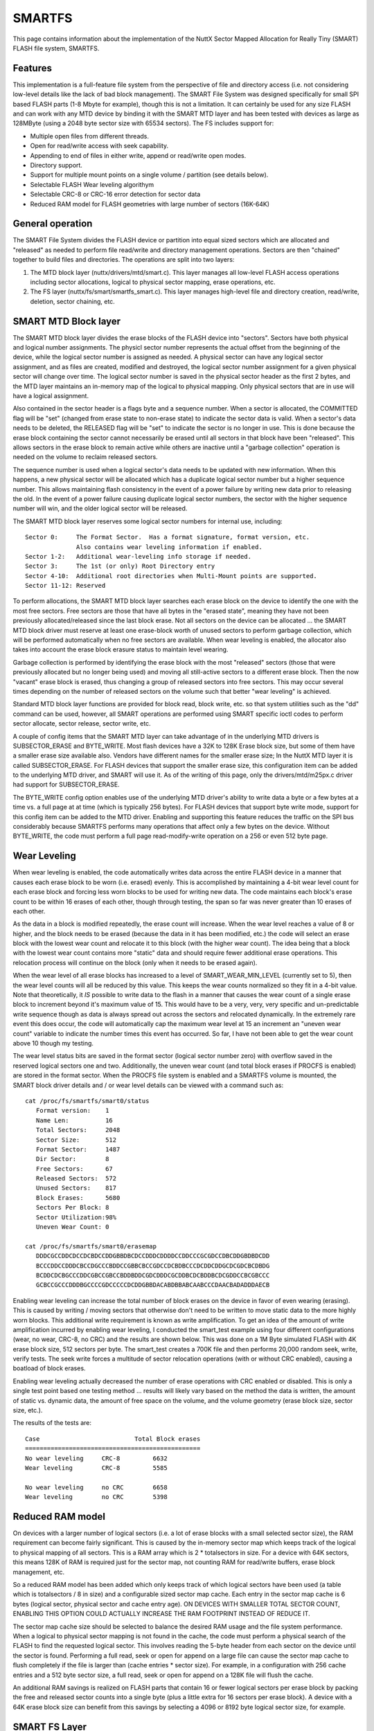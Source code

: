 =======
SMARTFS
=======

This page contains information about the implementation of the NuttX
Sector Mapped Allocation for Really Tiny (SMART) FLASH file system, SMARTFS.

Features
========

This implementation is a full-feature file system from the perspective of
file and directory access (i.e. not considering low-level details like the
lack of bad block management).  The SMART File System was designed specifically
for small SPI based FLASH parts (1-8 Mbyte for example), though this is not
a limitation.  It can certainly be used for any size FLASH and can work with
any MTD device by binding it with the SMART MTD layer and has been tested with
devices as large as 128MByte (using a 2048 byte sector size with 65534 sectors).
The FS includes support for:

- Multiple open files from different threads.
- Open for read/write access with seek capability.
- Appending to end of files in either write, append or read/write open modes.
- Directory support.
- Support for multiple mount points on a single volume / partition (see details
  below).
- Selectable FLASH Wear leveling algorithym
- Selectable CRC-8 or CRC-16 error detection for sector data
- Reduced RAM model for FLASH geometries with large number of sectors (16K-64K)

General operation
=================

The SMART File System divides the FLASH device or partition into equal
sized sectors which are allocated and "released" as needed to perform file
read/write and directory management operations.  Sectors are then "chained"
together to build files and directories.  The operations are split into two
layers:

1.  The MTD block layer (nuttx/drivers/mtd/smart.c).  This layer manages
    all low-level FLASH access operations including sector allocations,
    logical to physical sector mapping, erase operations, etc.
2.  The FS layer (nuttx/fs/smart/smartfs_smart.c).  This layer manages
    high-level file and directory creation, read/write, deletion, sector
    chaining, etc.

SMART MTD Block layer
=====================

The SMART MTD block layer divides the erase blocks of the FLASH device into
"sectors".  Sectors have both physical and logical number assignments.
The physicl sector number represents the actual offset from the beginning
of the device, while the logical sector number is assigned as needed.
A physical sector can have any logical sector assignment, and as files
are created, modified and destroyed, the logical sector number assignment
for a given physical sector will change over time.  The logical sector
number is saved in the physical sector header as the first 2 bytes, and
the MTD layer maintains an in-memory map of the logical to physical mapping.
Only physical sectors that are in use will have a logical assignment.

Also contained in the sector header is a flags byte and a sequence number.
When a sector is allocated, the COMMITTED flag will be "set" (changed from
erase state to non-erase state) to indicate the sector data is valid.  When
a sector's data needs to be deleted, the RELEASED flag will be "set" to
indicate the sector is no longer in use.  This is done because the erase
block containing the sector cannot necessarily be erased until all sectors
in that block have been "released".  This allows sectors in the erase
block to remain active while others are inactive until a "garbage collection"
operation is needed on the volume to reclaim released sectors.

The sequence number is used when a logical sector's data needs to be
updated with new information.  When this happens, a new physical sector
will be allocated which has a duplicate logical sector number but a
higher sequence number.  This allows maintaining flash consistency in the
event of a power failure by writing new data prior to releasing the old.
In the event of a power failure causing duplicate logical sector numbers,
the sector with the higher sequence number will win, and the older logical
sector will be released.

The SMART MTD block layer reserves some logical sector numbers for internal
use, including::

    Sector 0:     The Format Sector.  Has a format signature, format version, etc.
                  Also contains wear leveling information if enabled.
    Sector 1-2:   Additional wear-leveling info storage if needed.
    Sector 3:     The 1st (or only) Root Directory entry
    Sector 4-10:  Additional root directories when Multi-Mount points are supported.
    Sector 11-12: Reserved

To perform allocations, the SMART MTD block layer searches each erase block
on the device to identify the one with the most free sectors.  Free sectors
are those that have all bytes in the "erased state", meaning they have not
been previously allocated/released since the last block erase.  Not all
sectors on the device can be allocated ... the SMART MTD block driver must
reserve at least one erase-block worth of unused sectors to perform
garbage collection, which will be performed automatically when no free
sectors are available.  When wear leveling is enabled, the allocator also takes
into account the erase block erasure status to maintain level wearing.

Garbage collection is performed by identifying the erase block with the most
"released" sectors (those that were previously allocated but no longer being
used) and moving all still-active sectors to a different erase block.  Then
the now "vacant" erase block is erased, thus changing a group of released
sectors into free sectors.  This may occur several times depending on the
number of released sectors on the volume such that better "wear leveling"
is achieved.

Standard MTD block layer functions are provided for block read, block write,
etc. so that system utilities such as the "dd" command can be used,
however, all SMART operations are performed using SMART specific ioctl
codes to perform sector allocate, sector release, sector write, etc.

A couple of config items that the SMART MTD layer can take advantage of
in the underlying MTD drivers is SUBSECTOR_ERASE and BYTE_WRITE.  Most
flash devices have a 32K to 128K Erase block size, but some of them
have a smaller erase size available also.  Vendors have different names
for the smaller erase size; In the NuttX MTD layer it is called
SUBSECTOR_ERASE.  For FLASH devices that support the smaller erase size,
this configuration item can be added to the underlying MTD driver, and
SMART will use it.  As of the writing of this page, only the
drivers/mtd/m25px.c driver had support for SUBSECTOR_ERASE.

The BYTE_WRITE config option enables use of the underlying MTD driver's
ability to write data a byte or a few bytes at a time vs. a full page
at at time (which is typically 256 bytes).  For FLASH devices that support
byte write mode, support for this config item can be added to the MTD
driver.  Enabling and supporting this feature reduces the traffic on the
SPI bus considerably because SMARTFS performs many operations that affect
only a few bytes on the device.  Without BYTE_WRITE, the code must
perform a full page read-modify-write operation on a 256 or even 512
byte page.

Wear Leveling
=============

When wear leveling is enabled, the code automatically writes data across
the entire FLASH device in a manner that causes each erase block to be
worn (i.e. erased) evenly.  This is accomplished by maintaining a 4-bit
wear level count for each erase block and forcing less worn blocks to be
used for writing new data.  The code maintains each block's erase count
to be within 16 erases of each other, though through testing, the span
so far was never greater than 10 erases of each other.

As the data in a block is modified repeatedly, the erase count will
increase.  When the wear level reaches a value of 8 or higher, and the block
needs to be erased (because the data in it has been modified, etc.) the code
will select an erase block with the lowest wear count and relocate it to
this block (with the higher wear count).  The idea being that a block with
the lowest wear count contains more "static" data and should require fewer
additional erase operations.  This relocation process will continue on the
block (only when it needs to be erased again).

When the wear level of all erase blocks has increased to a level of
SMART_WEAR_MIN_LEVEL (currently set to 5), then the wear level counts
will all be reduced by this value.  This keeps the wear counts normalized
so they fit in a 4-bit value.  Note that theoretically, it *IS* possible to
write data to the flash in a manner that causes the wear count of a single
erase block to increment beyond it's maximum value of 15.  This would have
to be a very, very, very specific and un-predictable write sequence though
as data is always spread out across the sectors and relocated dynamically.
In the extremely rare event this does occur, the code will automatically
cap the maximum wear level at 15 an increment an "uneven wear count"
variable to indicate the number times this event has occurred.  So far, I
have not been able to get the wear count above 10 though my testing.

The wear level status bits are saved in the format sector (logical sector
number zero) with overflow saved in the reserved logical sectors one and
two.  Additionally, the uneven wear count (and total block erases if
PROCFS is enabled) are stored in the format sector.  When the PROCFS file
system is enabled and a SMARTFS volume is mounted, the SMART block driver
details and / or wear level details can be viewed with a command such as::

     cat /proc/fs/smartfs/smart0/status
        Format version:    1
        Name Len:          16
        Total Sectors:     2048
        Sector Size:       512
        Format Sector:     1487
        Dir Sector:        8
        Free Sectors:      67
        Released Sectors:  572
        Unused Sectors:    817
        Block Erases:      5680
        Sectors Per Block: 8
        Sector Utilization:98%
        Uneven Wear Count: 0

     cat /proc/fs/smartfs/smart0/erasemap
        DDDCGCCDDCDCCDCBDCCDDGBBDBCDCCDDDCDDDDCCDDCCCGCGDCCDBCDDGBDBDCDD
        BCCCDDCCDDDCBCCDGCCCBDDCCGBBCBCCGDCCDCBDBCCCDCDDCDDGCDCGDCBCDBDG
        BCDDCDCBGCCCDDCGBCCGBCCBDDBDDCGDCDDDCGCDDBCDCBDDBCDCGDDCCBCGBCCC
        GCBCCGCCCDDDBGCCCCGDCCCCCDCDDGBBDACABDBBABCAABCCCDAACBADADDDAECB

Enabling wear leveling can increase the total number of block erases on the
device in favor of even wearing (erasing).  This is caused by writing /
moving sectors that otherwise don't need to be written to move static data
to the more highly worn blocks.  This additional write requirement is known
as write amplification.  To get an idea of the amount of write amplification
incurred by enabling wear leveling, I conducted the smart_test example using
four different configurations (wear, no wear, CRC-8, no CRC) and the results
are shown below.  This was done on a 1M Byte simulated FLASH with 4K erase
block size, 512 sectors per byte.  The smart_test creates a 700K file and
then performs 20,000 random seek, write, verify tests.  The seek write forces
a multitude of sector relocation operations (with or without CRC enabled),
causing a boatload of block erases.

Enabling wear leveling actually decreased the number of erase operations
with CRC enabled or disabled.  This is only a single test point based one
testing method ... results will likely vary based on the method the data
is written, the amount of static vs. dynamic data, the amount of free space
on the volume, and the volume geometry (erase block size, sector size, etc.).

The results of the tests are::

    Case                          Total Block erases
    ================================================
    No wear leveling     CRC-8         6632
    Wear leveling        CRC-8         5585

    No wear leveling     no CRC        6658
    Wear leveling        no CRC        5398

Reduced RAM model
=================

On devices with a larger number of logical sectors (i.e. a lot of erase
blocks with a small selected sector size), the RAM requirement can become
fairly significant.  This is caused by the in-memory sector map which
keeps track of the logical to physical mapping of all sectors.  This is
a RAM array which is 2 * totalsectors in size.  For a device with 64K
sectors, this means 128K of RAM is required just for the sector map, not
counting RAM for read/write buffers, erase block management, etc.

So a reduced RAM model has been added which only keeps track of which
logical sectors have been used (a table which is totalsectors / 8 in size)
and a configurable sized sector map cache.  Each entry in the sector map
cache is 6 bytes (logical sector, physical sector and cache entry age).
ON DEVICES WITH SMALLER TOTAL SECTOR COUNT, ENABLING THIS OPTION COULD
ACTUALLY INCREASE THE RAM FOOTPRINT INSTEAD OF REDUCE IT.

The sector map cache size should be selected to balance the desired RAM
usage and the file system performance.  When a logical to physical sector
mapping is not found in the cache, the code must perform a physical search
of the FLASH to find the requested logical sector.  This involves reading
the 5-byte header from each sector on the device until the sector is
found.  Performing a full read, seek or open for append on a large file
can cause the sector map cache to flush completely if the file is larger
than (cache entries * sector size).  For example, in a configuration with
256 cache entries and a 512 byte sector size, a full read, seek or open for
append on a 128K file will flush the cache.

An additional RAM savings is realized on FLASH parts that contain 16 or
fewer logical sectors per erase block by packing the free and released
sector counts into a single byte (plus a little extra for 16 sectors per
erase block).  A device with a 64K erase block size can benefit from this
savings by selecting a 4096 or 8192 byte logical sector size, for example.

SMART FS Layer
==============

This layer interfaces with the SMART MTD block layer to allocate / release
logical sectors, create and destroy sector chains, and perform directory and
file I/O operations.  Each directory and file on the volume is represented
as a chain or "linked list" of logical sectors.  Thus the actual physical
sectors that a give file or directory uses does not need to be contiguous
and in fact can (and will) move around over time.  To manage the sector
chains, the SMARTFS layer adds a "chain header" after the sector's "sector
header".  This is a 5-byte header which contains the chain type (file or
directory), a "next logical sector" entry and the count of bytes actually
used within the sector.

Files are stored in directories, which are sector chains that have a
specific data format to track file names and "first" logical sector
numbers.  Each file in the directory has a fixed-size "directory entry"
that has bits to indicate if it is still active or has been deleted, file
permission bits, first sector number, date (utc stamp), and filename.  The
filename length is set from the CONFIG_SMARTFS_NAMLEN config value at the
time the mksmartfs command is executed.  Changes to the
CONFIG_SMARTFS_NAMLEN parameter will not be reflected on the volume
unless it is reformatted.  The same is true of the sector size parameter.

Subdirectories are supported by creating a new sector chain (of type
directory) and creating a standard directory entry for it in it's parent
directory.  Then files and additional sub-directories can be added to
that directory chain.  As such, each directory on the volume will occupy
a minimum of one sector on the device.  Subdirectories can be deleted
only if they are "empty" (i.e they reference no active entries).  There
are no provision made for performing a recursive directory delete.

New files and subdirectories can be added to a directory without needing
to copy and release the original directory sector.  This is done by
writing only the new entry data to the sector and ignoring the "bytes
used" field of the chain header for directories.  Updates (modifying
existing data) or appending to a sector for regular files requires copying
the file data to a new sector and releasing the old one.

SMARTFS organization
====================

The following example assumes 2 logical blocks per FLASH erase block.  The
actual relationship is determined by the FLASH geometry reported by the MTD
driver::

  ERASE LOGICAL                   Sectors begin with a sector header.  Sectors may
  BLOCK SECTOR      CONTENTS      be marked as "released," pending garbage collection
    n   2*n     --+---------------+
       Sector Hdr |LLLLLLLLLLLLLLL| Logical sector number (2 bytes)
                  |QQQQQQQQQQQQQQQ| Sequence number (2 bytes)
                  |SSSSSSSSSSSSSSS| Status bits (1 byte)
                  +---------------+
           FS Hdr |TTTTTTTTTTTTTTT| Sector Type (dir or file) (1 byte)
                  |NNNNNNNNNNNNNNN| Number of next logical sector in chain
                  |UUUUUUUUUUUUUUU| Number of bytes used in this sector
                  |               |
                  |               |
                  | (Sector Data) |
                  |               |
                  |               |
        2*n+1   --+---------------+
       Sector Hdr |LLLLLLLLLLLLLLL| Logical sector number (2 bytes)
                  |QQQQQQQQQQQQQQQ| Sequence number (2 bytes)
                  |SSSSSSSSSSSSSSS| Status bits (1 byte)
                  +---------------+
           FS Hdr |TTTTTTTTTTTTTTT| Sector Type (dir or file) (1 byte)
                  |NNNNNNNNNNNNNNN| Number of next logical sector in chain
                  |UUUUUUUUUUUUUUU| Number of bytes used in this sector
                  |               |
                  |               |
                  | (Sector Data) |
                  |               |
                  |               |
   n+1  2*(n+1) --+---------------+
       Sector Hdr |LLLLLLLLLLLLLLL| Logical sector number (2 bytes)
                  |QQQQQQQQQQQQQQQ| Sequence number (2 bytes)
                  |SSSSSSSSSSSSSSS| Status bits (1 byte)
                  +---------------+
           FS Hdr |TTTTTTTTTTTTTTT| Sector Type (dir or file) (1 byte)
                  |NNNNNNNNNNNNNNN| Number of next logical sector in chain
                  |UUUUUUUUUUUUUUU| Number of bytes used in this sector
                  |               |
                  |               |
                  | (Sector Data) |
                  |               |
                  |               |
                --+---------------+

Headers
=======
``SECTOR HEADER``
    Each sector contains a header (currently 5 bytes) for identifying the
    status of the sector.  The header contains the sector's logical sector
    number mapping, an incrementing sequence number to manage changes to
    logical sector data, and sector flags (committed, released, version, etc.).
    At the block level, there is no notion of sector chaining, only
    allocated sectors within erase blocks.

``FORMAT HEADER``
    Contains information regarding the format on the volume, including
    a format signature, formatted block size, name length within the directory
    chains, etc.

``CHAIN HEADER``
    The file system header (next 5 bytes) tracks file and directory sector
    chains and actual sector usage (number of bytes that are valid in the
    sector).  Also indicates the type of chain (file or directory).

Multiple Mount Points
=====================

Typically, a volume contains a single root directory entry (logical sector
number 1) and all files and subdirectories are "children" of that root
directory.  This is a traditional scheme and allows the volume to
be mounted in a single location within the VFS.  As a configuration
option, when the volume is formatted via the mksmartfs command, multiple
root directory entries can be created instead.  The number of entries to
be created is an added parameter to the mksmartfs command in this
configuration.

When this option has been enabled in the configuration and specified
during the format, then the volume will have multiple root directories
and can support a mount point in the VFS for each.  In this mode,
the device entries reported in the /dev directory will have a directory
number postfixed to the name, such as::

    /dev/smart0d1
    /dev/smart0d2
    /dev/smart1p1d1
    /dev/smart1p2d2
    etc.

Each device entry can then be mounted at different locations, such as::

    /dev/smart0d1 --> /usr
    /dev/smart0d2 --> /home
    etc.

Using multiple mount points is slightly different from using partitions
on the volume in that each mount point has the potential to use the
entire space on the volume vs. having a pre-allocated reservation of
space defined by the partition sizes.  Also, all files and directories
of all mount-points will be physically "mixed in" with data from the
other mount-points (though files from one will never logically "appear"
in the others).  Each directory structure is isolated from the others,
they simply share the same physical media for storage.

SMARTFS Limitations
===================

This implementation has several limitations that you should be aware
before opting to use SMARTFS:

1. There is currently no FLASH bad-block management code.  The reason for
   this is that the FS was geared for Serial NOR FLASH parts.  To use
   SMARTFS with a NAND FLASH, bad block management would need to be added,
   along with a few minor changes to eliminate single bit writes to release
   a sector, etc.

2. The implementation can support CRC-8 or CRC-16 error detection, and can
   relocate a failed write operation to a new sector.  However with no bad
   block management implementation, the code will continue it attempts at
   using failing block / sector, reducing efficiency and possibly successfully
   saving data in a block with questionable integrity.

3. The released-sector garbage collection process occurs only during a write
   when there are no free FLASH sectors.  Thus, occasionally, file writing
   may take a long time.  This typically isn't noticeable unless the volume
   is very full and multiple copy / erase cycles must be performed to
   complete the garbage collection.

4. The total number of logical sectors on the device must be 65534 or less.
   The number of logical sectors is based on the total device / partition
   size and the selected sector size.  For larger flash parts, a larger
   sector size would need to be used to meet this requirement. Creating a
   geometry which results in 65536 sectors (a 32MByte FLASH with 512 byte
   logical sector, for example) will cause the code to automatically reduce
   the total sector count to 65534, thus "wasting" the last two logical
   sectors on the device (they will never be used).

   This restriction exists because:

   a. The logical sector number is a 16-bit field (i.e. 65535 is the max).
   b. Logical sector number 65535 (0xFFFF) is reserved as this is typically
      the "erased state" of the FLASH.

ioctls
======

``BIOC_LLFORMAT``
    Performs a SMART low-level format on the volume.  This erases the volume
    and writes the FORMAT HEADER to the first physical sector on the volume.

``BIOC_GETFORMAT``
    Returns information about the format found on the volume during the
    "scan" operation which is performed when the volume is mounted.

``BIOC_ALLOCSECT``
    Allocates a logical sector on the device.

``BIOC_FREESECT``
    Frees a logical sector that had been previously allocated.  This
    causes the sector to be marked as "released" and possibly causes the
    erase block to be erased if it is the last active sector in the
    it's erase block.

``BIOC_READSECT``
    Reads data from a logical sector.  This uses a structure to identify
    the offset and count of data to be read.

``BIOC_WRITESECT``
    Writes data to a logical sector.  This uses a structure to identify
    the offset and count of data to be written.  May cause a logical
    sector to be physically relocated and may cause garbage collection
    if needed when moving data to a new physical sector.

Things to Do
============

- Add file permission checking to open / read / write routines.
- Add reporting of actual FLASH usage for directories (each directory
  occupies one or more physical sectors, yet the size is reported as
  zero for directories).
